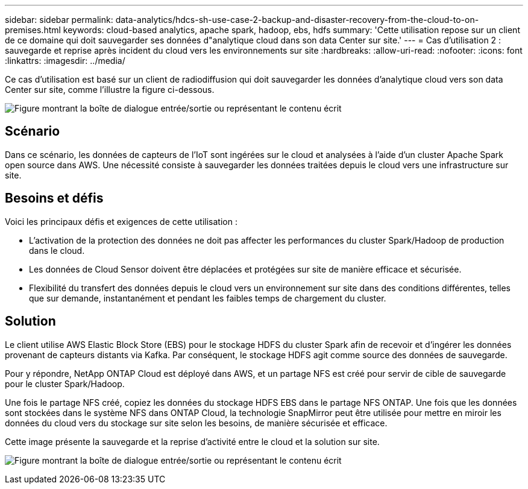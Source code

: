 ---
sidebar: sidebar 
permalink: data-analytics/hdcs-sh-use-case-2-backup-and-disaster-recovery-from-the-cloud-to-on-premises.html 
keywords: cloud-based analytics, apache spark, hadoop, ebs, hdfs 
summary: 'Cette utilisation repose sur un client de ce domaine qui doit sauvegarder ses données d"analytique cloud dans son data Center sur site.' 
---
= Cas d'utilisation 2 : sauvegarde et reprise après incident du cloud vers les environnements sur site
:hardbreaks:
:allow-uri-read: 
:nofooter: 
:icons: font
:linkattrs: 
:imagesdir: ../media/


[role="lead"]
Ce cas d'utilisation est basé sur un client de radiodiffusion qui doit sauvegarder les données d'analytique cloud vers son data Center sur site, comme l'illustre la figure ci-dessous.

image:hdcs-sh-image9.png["Figure montrant la boîte de dialogue entrée/sortie ou représentant le contenu écrit"]



== Scénario

Dans ce scénario, les données de capteurs de l'IoT sont ingérées sur le cloud et analysées à l'aide d'un cluster Apache Spark open source dans AWS. Une nécessité consiste à sauvegarder les données traitées depuis le cloud vers une infrastructure sur site.



== Besoins et défis

Voici les principaux défis et exigences de cette utilisation :

* L'activation de la protection des données ne doit pas affecter les performances du cluster Spark/Hadoop de production dans le cloud.
* Les données de Cloud Sensor doivent être déplacées et protégées sur site de manière efficace et sécurisée.
* Flexibilité du transfert des données depuis le cloud vers un environnement sur site dans des conditions différentes, telles que sur demande, instantanément et pendant les faibles temps de chargement du cluster.




== Solution

Le client utilise AWS Elastic Block Store (EBS) pour le stockage HDFS du cluster Spark afin de recevoir et d'ingérer les données provenant de capteurs distants via Kafka. Par conséquent, le stockage HDFS agit comme source des données de sauvegarde.

Pour y répondre, NetApp ONTAP Cloud est déployé dans AWS, et un partage NFS est créé pour servir de cible de sauvegarde pour le cluster Spark/Hadoop.

Une fois le partage NFS créé, copiez les données du stockage HDFS EBS dans le partage NFS ONTAP. Une fois que les données sont stockées dans le système NFS dans ONTAP Cloud, la technologie SnapMirror peut être utilisée pour mettre en miroir les données du cloud vers du stockage sur site selon les besoins, de manière sécurisée et efficace.

Cette image présente la sauvegarde et la reprise d'activité entre le cloud et la solution sur site.

image:hdcs-sh-image10.png["Figure montrant la boîte de dialogue entrée/sortie ou représentant le contenu écrit"]
